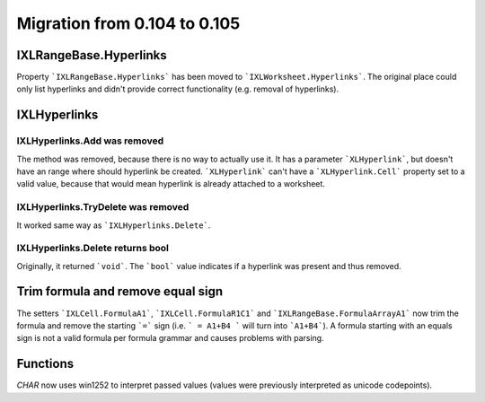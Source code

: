 #############################
Migration from 0.104 to 0.105
#############################

***********************
IXLRangeBase.Hyperlinks
***********************

Property ```IXLRangeBase.Hyperlinks``` has been moved to ```IXLWorksheet.Hyperlinks```.
The original place could only list hyperlinks and didn't provide correct
functionality (e.g. removal of hyperlinks).

*************
IXLHyperlinks
*************

IXLHyperlinks.Add was removed
-----------------------------

The method was removed, because there is no way to actually use it. It has a
parameter ```XLHyperlink```, but doesn't have an range where should hyperlink
be created. ```XLHyperlink``` can't have a ```XLHyperlink.Cell``` property set
to a valid value, because that would mean hyperlink is already attached to
a worksheet.

IXLHyperlinks.TryDelete was removed
-----------------------------------

It worked same way as ```IXLHyperlinks.Delete```.

IXLHyperlinks.Delete returns bool
---------------------------------

Originally, it returned ```void```. The ```bool``` value indicates if a
hyperlink was present and thus removed.

**********************************
Trim formula and remove equal sign
**********************************

The setters ```IXLCell.FormulaA1```, ```IXLCell.FormulaR1C1``` and
```IXLRangeBase.FormulaArrayA1``` now trim the formula and remove the starting
```=``` sign (i.e. ``` = A1+B4 ``` will turn into ```A1+B4```). A formula
starting with an equals sign is not a valid formula per formula grammar and
causes problems with parsing.

*********
Functions
*********

`CHAR` now uses win1252 to interpret passed values (values were previously
interpreted as unicode codepoints).